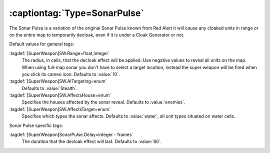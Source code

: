 :captiontag:`Type=SonarPulse`
`````````````````````````````

The Sonar Pulse is a variation of the original Sonar Pulse known from
Red Alert it will cause any cloaked units in range or on the entire
map to temporarily decloak, even if it is under a Cloak Generator or not.

Default values for general tags:

:tagdef:`[SuperWeapon]SW.Range=float,integer`
  The radius, in cells, that the decloak effect will be applied. Use negative
  values to reveal all units on the map. When using full-map sonar you don't
  have to select a target location, instead the super weapon will be fired when
  you click its cameo icon. Defaults to :value:`10`.
:tagdef:`[SuperWeapon]SW.AITargeting=enum`
  Defaults to :value:`Stealth`.
:tagdef:`[SuperWeapon]SW.AffectsHouse=enum`
  Specifies the houses affected by the sonar reveal. Defaults to
  :value:`enemies`.
:tagdef:`[SuperWeapon]SW.AffectsTarget=enum`
  Specifies which types the sonar affects. Defaults to :value:`water`, all unit
  types situated on water cells.


Sonar Pulse specific tags:

:tagdef:`[SuperWeapon]SonarPulse.Delay=integer - frames`
  The duration that the decloak effect will last. Defaults to :value:`60`.

.. index:: Super Weapons; SonarPulse briefly reveals cloaked units.

.. versionadded:: 0.1
.. versionchanged:: 0.5
